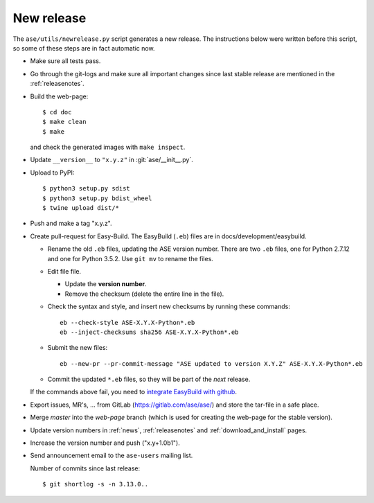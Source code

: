 .. _newrelease:

===========
New release
===========

The ``ase/utils/newrelease.py`` script generates a new release.
The instructions below were written before this script, so some
of these steps are in fact automatic now.



* Make sure all tests pass.

* Go through the git-logs and make sure all important changes since last
  stable release are mentioned in the :ref:`releasenotes`.

* Build the web-page::

      $ cd doc
      $ make clean
      $ make

  and check the generated images with ``make inspect``.

* Update ``__version__`` to ``"x.y.z"`` in :git:`ase/__init__.py`.

* Upload to PyPI::

      $ python3 setup.py sdist
      $ python3 setup.py bdist_wheel
      $ twine upload dist/*

* Push and make a tag "x.y.z".

* Create pull-request for Easy-Build.  The EasyBuild (``.eb``) files
  are in docs/development/easybuild.

  * Rename the old ``.eb`` files, updating the ASE version number.
    There are two ``.eb`` files, one for Python 2.7.12 and one for
    Python 3.5.2.  Use ``git mv`` to rename the files.

  * Edit file file.

    * Update the **version number**.

    * Remove the checksum (delete the entire line in the file).

  * Check the syntax and style, and insert new checksums by running
    these commands::

      eb --check-style ASE-X.Y.X-Python*.eb
      eb --inject-checksums sha256 ASE-X.Y.X-Python*.eb

  * Submit the new files::

      eb --new-pr --pr-commit-message "ASE updated to version X.Y.Z" ASE-X.Y.X-Python*.eb

  * Commit the updated ``*.eb`` files, so they will be part of the
    *next* release.

  If the commands above fail, you need to `integrate EasyBuild with github`_.

* Export issues, MR's, ... from GitLab (https://gitlab.com/ase/ase/)
  and store the tar-file in a safe place.

* Merge *master* into the *web-page* branch (which is used for creating the
  web-page for the stable version).

* Update version numbers in :ref:`news`, :ref:`releasenotes` and
  :ref:`download_and_install` pages.

* Increase the version number and push ("x.y+1.0b1").

* Send announcement email to the ``ase-users`` mailing list.

  Number of commits since last release::

      $ git shortlog -s -n 3.13.0..

.. _`integrate EasyBuild with github`: https://wiki.fysik.dtu.dk/niflheim/EasyBuild_modules#setting-up-github-integration
